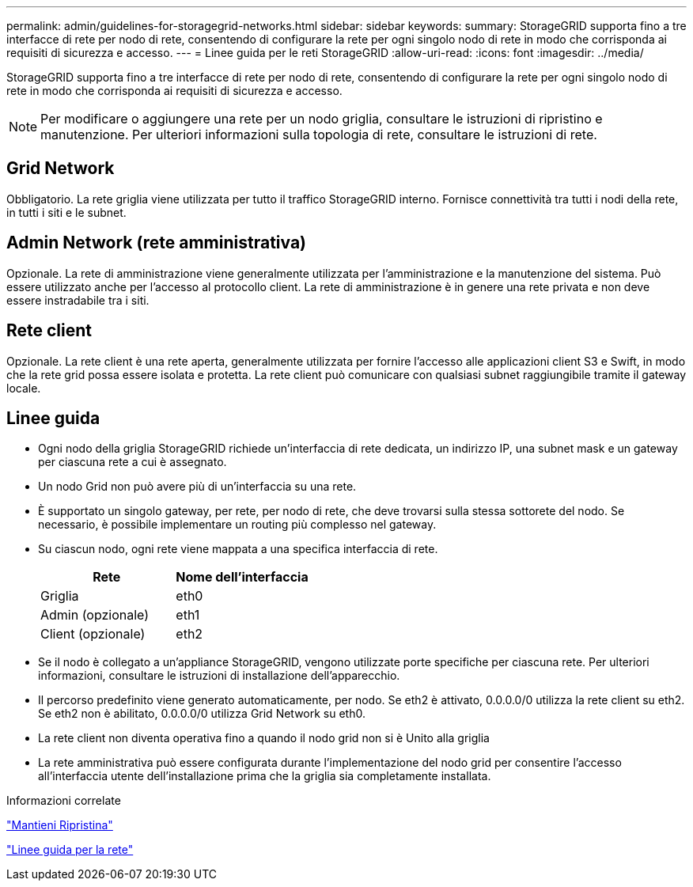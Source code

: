 ---
permalink: admin/guidelines-for-storagegrid-networks.html 
sidebar: sidebar 
keywords:  
summary: StorageGRID supporta fino a tre interfacce di rete per nodo di rete, consentendo di configurare la rete per ogni singolo nodo di rete in modo che corrisponda ai requisiti di sicurezza e accesso. 
---
= Linee guida per le reti StorageGRID
:allow-uri-read: 
:icons: font
:imagesdir: ../media/


[role="lead"]
StorageGRID supporta fino a tre interfacce di rete per nodo di rete, consentendo di configurare la rete per ogni singolo nodo di rete in modo che corrisponda ai requisiti di sicurezza e accesso.


NOTE: Per modificare o aggiungere una rete per un nodo griglia, consultare le istruzioni di ripristino e manutenzione. Per ulteriori informazioni sulla topologia di rete, consultare le istruzioni di rete.



== Grid Network

Obbligatorio. La rete griglia viene utilizzata per tutto il traffico StorageGRID interno. Fornisce connettività tra tutti i nodi della rete, in tutti i siti e le subnet.



== Admin Network (rete amministrativa)

Opzionale. La rete di amministrazione viene generalmente utilizzata per l'amministrazione e la manutenzione del sistema. Può essere utilizzato anche per l'accesso al protocollo client. La rete di amministrazione è in genere una rete privata e non deve essere instradabile tra i siti.



== Rete client

Opzionale. La rete client è una rete aperta, generalmente utilizzata per fornire l'accesso alle applicazioni client S3 e Swift, in modo che la rete grid possa essere isolata e protetta. La rete client può comunicare con qualsiasi subnet raggiungibile tramite il gateway locale.



== Linee guida

* Ogni nodo della griglia StorageGRID richiede un'interfaccia di rete dedicata, un indirizzo IP, una subnet mask e un gateway per ciascuna rete a cui è assegnato.
* Un nodo Grid non può avere più di un'interfaccia su una rete.
* È supportato un singolo gateway, per rete, per nodo di rete, che deve trovarsi sulla stessa sottorete del nodo. Se necessario, è possibile implementare un routing più complesso nel gateway.
* Su ciascun nodo, ogni rete viene mappata a una specifica interfaccia di rete.
+
[cols="1a,1a"]
|===
| Rete | Nome dell'interfaccia 


 a| 
Griglia
 a| 
eth0



 a| 
Admin (opzionale)
 a| 
eth1



 a| 
Client (opzionale)
 a| 
eth2

|===
* Se il nodo è collegato a un'appliance StorageGRID, vengono utilizzate porte specifiche per ciascuna rete. Per ulteriori informazioni, consultare le istruzioni di installazione dell'apparecchio.
* Il percorso predefinito viene generato automaticamente, per nodo. Se eth2 è attivato, 0.0.0.0/0 utilizza la rete client su eth2. Se eth2 non è abilitato, 0.0.0.0/0 utilizza Grid Network su eth0.
* La rete client non diventa operativa fino a quando il nodo grid non si è Unito alla griglia
* La rete amministrativa può essere configurata durante l'implementazione del nodo grid per consentire l'accesso all'interfaccia utente dell'installazione prima che la griglia sia completamente installata.


.Informazioni correlate
link:../maintain/index.html["Mantieni  Ripristina"]

link:../network/index.html["Linee guida per la rete"]
